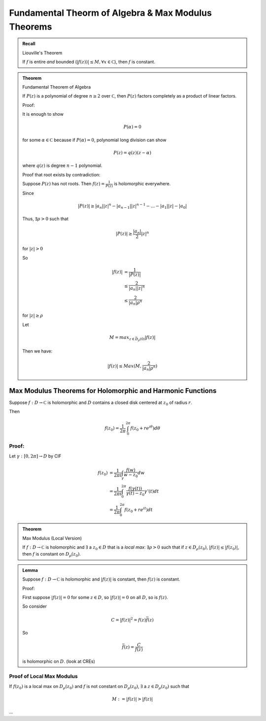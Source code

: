 
****************************************************
Fundamental Theorm of Algebra & Max Modulus Theorems
****************************************************

.. admonition:: Recall

    Liouville's Theorem

    If :math:`f` is entire *and* bounded (:math:`|f(z))|\leq M, \forall x\in\mathbb C`), then :math:`f` is constant.

.. admonition:: Theorem

    Fundamental Theorem of Algebra

    If :math:`P(z)` is a polynomial of degree :math:`n\geq 2` over :math:`\mathbb C`, then :math:`P(z)` factors completely as a product of linear factors.

    Proof:
    
    It is enough to show

    .. math::
        P(α)=0

    for some :math:`α\in \mathbb C` because if :math:`P(α)=0`, polynomial long division can show

    .. math::
        P(z)=q(z)(z-α)

    where :math:`q(z)` is degree :math:`n-1` polynomial.

    Proof that root exists by contradiction:

    Suppose :math:`P(z)` has not roots. Then :math:`f(z)=\frac{1}{P(z)}` is holomorphic everywhere.

    Since

    .. math::
        |P(z)|\geq |a_n||z|^n-|a_{n-1}||z|^{n-1}-...-|a_1||z|-|a_0|

    Thus, :math:`\exists ρ>0` such that

    .. math::
        |P(z)|\geq \frac{|a_n|}{2}|z|^n

    for :math:`|z|>0`

    So 

    .. math::
        |f(z)|&=\frac{1}{|P(z)|}\\
              &\leq \frac{2}{|a_n||z|^n}\\
              &\leq \frac{2}{|a_n|ρ^n}

    for :math:`|z|\geq ρ`

    Let 

    .. math::
        M=max_{z\in \bar D_ρ(0)}|f(z)|

    Then we have:

    .. math::
        |f(z)|\leq Max(M, \frac{2}{|a_n|ρ^n})

Max Modulus Theorems for Holomorphic and Harmonic Functions
===========================================================
Suppose :math:`f:D\to \mathbb C` is holomorphic and :math:`D` contains a closed disk centered at :math:`z_0` of radius :math:`r`.

Then

.. math::
    f(z_0)=\frac{1}{2π}\int_0^{2π}f(z_0+re^{iθ})dθ

Proof:
------
Let :math:`γ:[0,2π]\to D` by CIF

.. math::
    f(z_0)&=\frac{1}{2πi}\int_γ\frac{f(w)}{w-z_0}dw\\
          &=\frac{1}{2πi}\int_0^{2π}\frac{f(γ(t))}{γ(t)-z_0}γ'(t)dt\\
          &=\frac{1}{2π}\int_0^{2π}f(z_0+re^{it})dt

.. admonition:: Theorem
    
    Max Modulus (Local Version)

    If :math:`f:D\to \mathbb C` is holomorphic and :math:`\exists` a :math:`z_0\in D` that is a *local max*: :math:`\exists ρ>0` such that if :math:`z\in D_ρ(z_0)`, :math:`|f(z)|\leq |f(z_0)|`, then :math:`f` is constant on :math:`D_ρ(z_0)`.

.. admonition:: Lemma

    Suppose :math:`f:D\to\mathbb C` is holomorphic and :math:`|f(z)|` is constant, then :math:`f(z)` is constant.

    Proof:

    First suppose :math:`|f(z)|=0` for some :math:`z\in D`, so :math:`|f(z)|=0` on all :math:`D`, so is :math:`f(z)`.

    So consider

    .. math::
        C=|f(z)|^2=f(z)\bar f(z)

    So

    .. math::
        \bar f(z)=\frac{C}{f(z)}

    is holomorphic on :math:`D`. (look at CREs)

Proof of Local Max Modulus
--------------------------
If :math:`f(z_0)` is a local max on :math:`D_ρ(z_0)` and :math:`f` is not constant on :math:`D_ρ(z_0)`, :math:`\exists` a :math:`z\in D_ρ(z_0)` such that

.. math::
    M:=|f(z)|>|f(z)|

...

